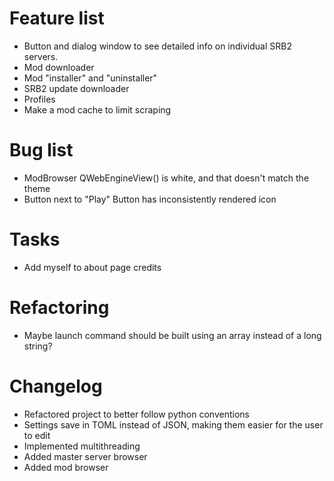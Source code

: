 * Feature list
    - Button and dialog window to see detailed info on individual SRB2 servers.
    - Mod downloader
    - Mod "installer" and "uninstaller"
    - SRB2 update downloader
    - Profiles
    - Make a mod cache to limit scraping
* Bug list
    - ModBrowser QWebEngineView() is white, and that doesn't match the theme
    - Button next to "Play" Button has inconsistently rendered icon
* Tasks
    - Add myself to about page credits
* Refactoring
    - Maybe launch command should be built using an array instead of a long string?
* Changelog
    - Refactored project to better follow python conventions
    - Settings save in TOML instead of JSON, making them easier for the user to edit 
    - Implemented multithreading 
    - Added master server browser 
    - Added mod browser